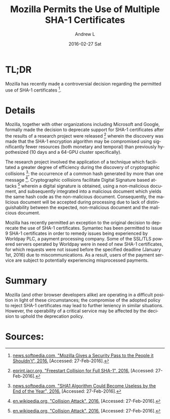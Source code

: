 #+TITLE:       Mozilla Permits the Use of Multiple SHA-1 Certificates
#+AUTHOR:      Andrew L
#+EMAIL:       adlawren@onyx
#+DATE:        2016-02-27 Sat
#+URI:         /blog/2016/2/27/mozilla-permits-the-use-of-multiple-sha-1-certificates
#+KEYWORDS:    Vulnerability, Exploit, Encryption, SHA-1
#+TAGS:        Vulnerability, Exploit, Encryption
#+LANGUAGE:    en
#+OPTIONS:     H:3 num:nil toc:nil \n:nil ::t |:t ^:nil -:nil f:t *:t <:t
#+DESCRIPTION: Mozilla Permits the Use of Multiple SHA-1 Certificates

#+OPTIONS: \n:t

* TL;DR

Mozilla has recently made a controversial decision regarding the permitted use of SHA-1 certificates [1].

* Details

Mozilla, together with other organizations including Microsoft and Google, formally made the decision to deprecate support for SHA-1 certificates after the results of a research project were released [2] wherein the discovery was made that the SHA-1 encryption algorithm may be compromised using significantly fewer resources (both monetary and temporal) than previously hypothesized (10 days and a 64-GPU cluster specifically).

The research project involved the application of a technique which facilitated a greater degree of efficiency during the discovery of cryptographic collisions [3]; the occurrence of a common hash generated by more than one message [4]. Cryptographic collisions facilitate Digital Signature based attacks [4] wherein a digital signature is obtained, using a non-malicious document, and subsequently integrated into a malicious document which yields the same hash code as the non-malicious document. Consequently, the malicious document will be accepted during processing due to lack of distinguishability between the expected, non-malicious document and the malicious document.

Mozilla has recently permitted an exception to the original decision to deprecate the use of SHA-1 certificates. Symantec has been permitted to issue 9 SHA-1 certificates in order to remedy issues being experienced by Worldpay PLC, a payment processing company. Some of the SSL/TLS powered servers operated by Worldpay were in need of new SHA-1 certificates, for which requests were not issued before the specified deadline (January 1st, 2016) due to miscommunications. As a result, users of the payment service are subject to potentially experiencing misprocessed payments.

* Summary

Mozilla (and other browser developers alike) are operating in a difficult position in light of these circumstances; the compromise of the adopted policy to reject SHA-1 certificates may lead to further leniency in similar situations. However, the operability of a critical service may be affected by the decision to uphold the deprecation policy.

* Sources:

[1] [[http://news.softpedia.com/news/mozilla-gives-a-security-pass-to-the-people-it-shouldn-t-500986.shtml][news.softpedia.com, "Mozilla Gives a Security Pass to the People it Shouldn't", 2016.]] [Accessed: 27-Feb-2016].
[2] [[https://eprint.iacr.org/2015/967.pdf][eprint.iacr.org, "Freestart Collision for Full SHA-1", 2016.]] [Accessed: 27-Feb-2016].
[3] [[http://news.softpedia.com/news/sha1-algorithm-could-become-useless-by-the-end-of-the-year-494097.shtml][news.softpedia.com, "SHA1 Algorithm Could Become Useless by the End of the Year", 2016.]] [Accessed: 27-Feb-2016].
[4] [[https://en.wikipedia.org/wiki/Collision_attack][en.wikipedia.org, "Collision Attack", 2016.]] [Accessed: 27-Feb-2016].
